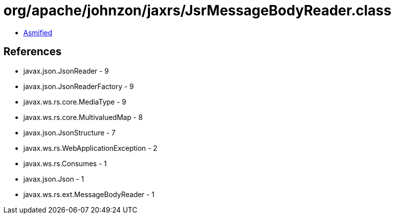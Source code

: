 = org/apache/johnzon/jaxrs/JsrMessageBodyReader.class

 - link:JsrMessageBodyReader-asmified.java[Asmified]

== References

 - javax.json.JsonReader - 9
 - javax.json.JsonReaderFactory - 9
 - javax.ws.rs.core.MediaType - 9
 - javax.ws.rs.core.MultivaluedMap - 8
 - javax.json.JsonStructure - 7
 - javax.ws.rs.WebApplicationException - 2
 - javax.ws.rs.Consumes - 1
 - javax.json.Json - 1
 - javax.ws.rs.ext.MessageBodyReader - 1
